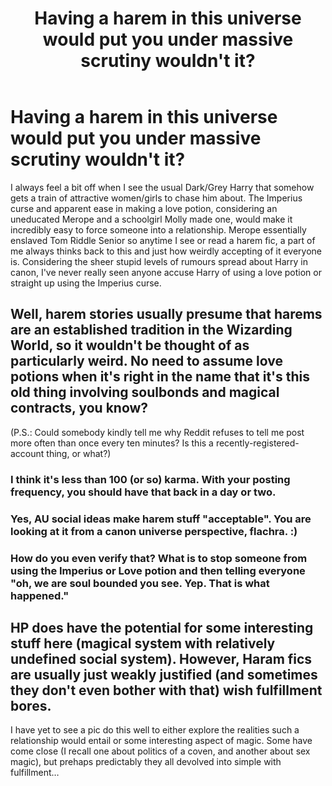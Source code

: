 #+TITLE: Having a harem in this universe would put you under massive scrutiny wouldn't it?

* Having a harem in this universe would put you under massive scrutiny wouldn't it?
:PROPERTIES:
:Author: fiachra12
:Score: 16
:DateUnix: 1548974668.0
:DateShort: 2019-Feb-01
:FlairText: Discussion
:END:
I always feel a bit off when I see the usual Dark/Grey Harry that somehow gets a train of attractive women/girls to chase him about. The Imperius curse and apparent ease in making a love potion, considering an uneducated Merope and a schoolgirl Molly made one, would make it incredibly easy to force someone into a relationship. Merope essentially enslaved Tom Riddle Senior so anytime I see or read a harem fic, a part of me always thinks back to this and just how weirdly accepting of it everyone is. Considering the sheer stupid levels of rumours spread about Harry in canon, I've never really seen anyone accuse Harry of using a love potion or straight up using the Imperius curse.


** Well, harem stories usually presume that harems are an established tradition in the Wizarding World, so it wouldn't be thought of as particularly weird. No need to assume love potions when it's right in the name that it's this old thing involving soulbonds and magical contracts, you know?

(P.S.: Could somebody kindly tell me why Reddit refuses to tell me post more often than once every ten minutes? Is this a recently-registered-account thing, or what?)
:PROPERTIES:
:Author: Achille_Talon_II
:Score: 27
:DateUnix: 1548976022.0
:DateShort: 2019-Feb-01
:END:

*** I think it's less than 100 (or so) karma. With your posting frequency, you should have that back in a day or two.
:PROPERTIES:
:Author: fflai
:Score: 7
:DateUnix: 1548980717.0
:DateShort: 2019-Feb-01
:END:


*** Yes, AU social ideas make harem stuff "acceptable". You are looking at it from a canon universe perspective, flachra. :)
:PROPERTIES:
:Score: 5
:DateUnix: 1548982541.0
:DateShort: 2019-Feb-01
:END:


*** How do you even verify that? What is to stop someone from using the Imperius or Love potion and then telling everyone "oh, we are soul bounded you see. Yep. That is what happened."
:PROPERTIES:
:Author: NaoSouONight
:Score: 2
:DateUnix: 1549043500.0
:DateShort: 2019-Feb-01
:END:


** HP does have the potential for some interesting stuff here (magical system with relatively undefined social system). However, Haram fics are usually just weakly justified (and sometimes they don't even bother with that) wish fulfillment bores.

I have yet to see a pic do this well to either explore the realities such a relationship would entail or some interesting aspect of magic. Some have come close (I recall one about politics of a coven, and another about sex magic), but prehaps predictably they all devolved into simple with fulfillment...
:PROPERTIES:
:Author: StarDolph
:Score: 3
:DateUnix: 1548986820.0
:DateShort: 2019-Feb-01
:END:

